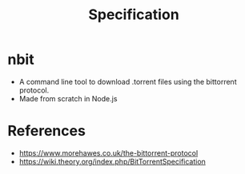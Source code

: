 #+TITLE: Specification
* nbit
- A command line tool to download .torrent files using the bittorrent protocol.
- Made from scratch in Node.js
* References
 - https://www.morehawes.co.uk/the-bittorrent-protocol
 - https://wiki.theory.org/index.php/BitTorrentSpecification
